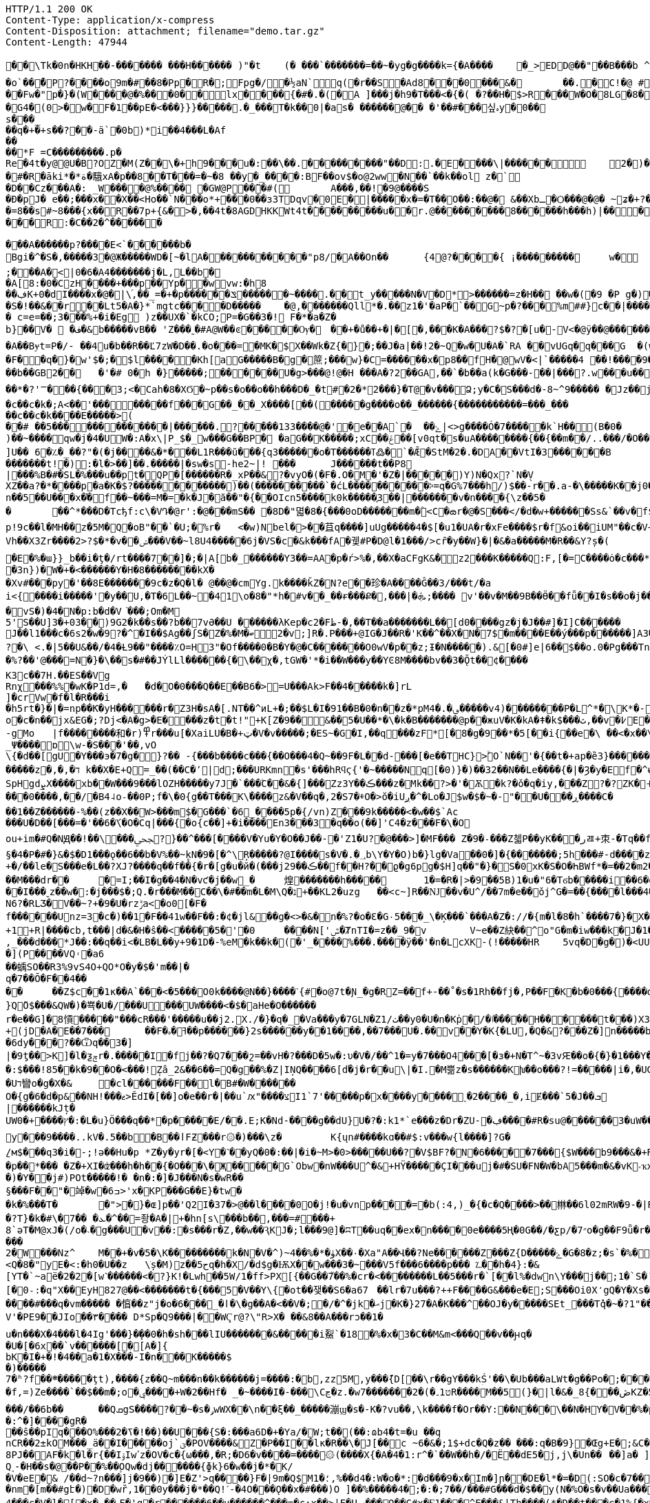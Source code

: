 [source,http,options="nowrap"]
----
HTTP/1.1 200 OK
Content-Type: application/x-compress
Content-Disposition: attachment; filename="demo.tar.gz"
Content-Length: 47944

�       �\Tk�0n�HKH��-��� ���� ���H������ )"�t	(� ���`�������=��~�yg�g����k={�A����	�_>EDD@��"��B���b  ^TH�H�?�zx#Q`�1���Z�
�o`��̌�P?����o 9m�#��8�Pp�R�;Fpg�/�½aN`q(�r��S�A d8���0���&�	��.�C!�@ #䀺�����
��Fw�"р�}�(W ����@� %���0��l x���� {�#�.�(�A ]���j�h9�T���<�{�( �?��H�$>R���W�O �  8LG�8��=�� �FB��A�!�(�W�-Ow(�F>���
 �G4�(0 >�w�F�1��pE�<���}}}�����.�_���T�k��0|�as� ������@�� �'��#���싶ہy�0�� s���_��q�+�+s��? ��-ä`�0b)*i��4���L�Af
��
��*F =C���������.p�
Rе �4t�y@@U�B?OZ�M(Z��\�+h9���u�:��\��.���������"��D:.�E����\|�� ����	2�)�Q�� �#�y�0�_�k
�#�R�āki*�*ة�騀xA�p��8��T���=�~�8 ��y�_����:BF��ov$�o@2ww�N��`��k��ol z�`
�D��Cz���A�: _W����@%����𡁝 �GW@P��̃�#(	A���,��!�9@����S
� Ð�pJ�	e��;���x��X��<Ho��`N���о*+���0��з3TDqv�0E�|�����x�=�T��O��:��@� &��Xbـ�Ѻ���@�@� ~ʑ�+?� Њ���0����mk~���L�"�z�� ��)������Dk�t��@v@ͷ9@,��(7��tbp�������
�=8��s#~8� ��{x��R��7p+{&�>�,��4t�8AGDHKKWt4t�̀��������u��r.@��� ������8�݁�����h���h)|����x-�6�F���_�;"�N{���
���R:�C��2�^� �����

���A������p?����E<`������b�
Bgi�^�S�,�����3�@Ж�����WD�[~� lA�����������"p8/�A��On��	{4׼@?����{ ¡ۢ���������	w�
;� ��A�<|0�6�A4 �������j�L,L��b�
�A[8:�0�CzH�� ��+�� �p� �Yp�㎔�wvw:�h8��ڣK+0�dI����x�@�|\֜,��_=�+�p ������ݏ������~ ����.��t_y�����N�V�D*>������=z�H�� ��w�(�9 �P g�)��7��$�Q�~4�+�_�d: qt���N�B@���x��Tk(�
�S�!��&��r��Lt5�A�}*`mgtc����D�����	�@,��� ����Qll*�.��z1�'�aP�`��G~p�?���%m##}c��|����ϴ�����.����\[i�/(�ɞ�'�K���y���K�����
� c=e=��;З���%+�i�Eg )z��U X �`�kCO;P=�G��3�! F�*�a�Z�
b}��V�  �ف�&b�����vB�� 'Z���˷�#A@W��ͼ�� ���Ѹ�	�񯴾�+�ů��+�|�[�,���K�A���?$�?�[u�-V<�@ӱ�� @������O+��|����������9��U�_'�4���� G)�'W��U�_���L����Q�Q����K��\-�u
�A��Bɏt=P�/- ��4u�b��R �� Ľ7zW�D��.�o���=�MK�$X��Wk�Z{�}�;��J�a|��!2�~Q�w�U�A�`RA ��vUGq�q���G  �(w>&���7<�r�а��C@ߗ9��*��o�̘ͯ���?���@p��z=�#�6����A*7�3�V6��V0�URW1��#\�~�	�
�F�ͧ�q�}�w'$�;�$l���� �Kh[a G�����B�g�䉀;���w}�C=������x�p8��fH�@wV�<|`�����4 ��!����9��p贑�︀�0'��6�}���	:�}g�֮ �U`�+�U]�4v�u9ܜ���Q�d����q:�*�&�n�~<>j�XгL FY��b���;���+�����@��)�܏=4����ݽ���TTQ�畐q�T ���͸#�/˟G�5�s�s��F�r���4�sFo�s���b��GB2��	�'�# 0�h �}�����;������U�g>���@!@�H ���A�?2��GA,��`�b��a(k�G���-��|���?.w���u������z�*J�h�,���Υx �w�2˟!��p��G=|����q�4�n>|��&ί��D�~�t�@�	�w����K���V:o�����ܣߣ��g����[����~�{���'j�Q�?s��*�����f�
��*�?'ꣻ��� {���3;<�Cah�8�XϬ�~p��s�o��o��h���D�_�t#�2�*2���}�Т@�v���Ձ;y�C�S���d�-8~^9����� �Jz��j �g���O?������������_����	����:��?��)��Ck�u�	��c��e ������Ŀ���?��;��@��O:�_������?��;�7�������7򿐈�?��;���G?�������/, (������G�C������u����
�c��c�k�;A<��'��������f���G��_ ��_X����[��(�����g����o��_������{�����������=���_���
��c��c�k����E�����>(
��# ��5�������������|������.?�����133����@�'�e��A`�	��ۓ|<>g����Ó�7�����k`H��(B�0�	
)��~����qw�j�4�UW�:A�x\|P_$�_w���G��BP� �aG��K� ����;xCݝ��׾��[v0qt�s�uA��������{��{��m��/..���/�O��C_�$��c888�1�OWp�c^]U��  6�؉�_��?"�(�j����&�*���L1R���ŭ���{q3������o�T������ߠ߷�`�Ǣ�StM�2�.�DA��VtI�3������B	�=㉫�j��^y󨫾���|O�[��KH����Y��⁢������t!�):�l�>��]��.�����|�sw�s-he2~|! ���	J������t��P8
|���%B�#�SL�%���u��pt�QP�[������R�_xP��&?�vyO�(�F�.O�M�'�Z�|�����)Y)N�Qx?`N�̖V
XZ��a ?�*����p�a�K�$?������������)��(����������`�ćL����������ⰽ=q�G%7���h/)$��-r��.a-�\�����K��j0��0�����qn��5��U���x�֗�f��~���=M�=�k�J�ӑ��"�{ۚ��OIcn5����k0k�����֪3��| �������v�n����{\z��5��	��^*���D�Tcђf:c\�V Դ�@r':�@���mS�� �8D�"멻�8�{���0oD�������m�۫<C�ౚr�@�S���</�d�w+������Ss&`��v�f$a�M�7#(�<iݎA|�+ӧ��:QE�*���*Dw⮌�R��w����e��>Xr�,���VB�"��o����7�sʑ_�b�·�.�MJ[��!���������{��ztH:�ㅨ��"1�$]�W�t�B)-��T�"ޚWI���M�6��<���X�:��-].im���5�X�x?��f{�A�(���ڄ݂sⶅ�>���<��	�jE6���ЫQ��W8H���<e-���R�� ���?:p!9c��l�MH��z�5M�Q�oB"��`�U;�%r�	<�w)Nbel�>��苴q����]uUg�����4�$[�u1�UA�r�xFe����$r�f&oi��iUM"��c�V+Eza������J4�0yY�:�	3ZLÝ�Шl�f����ǔ�P�*5086Vh��X3Zr����2>?$�*�v��ݾ���V��~l8U4�����6j�VS�c�&k���fA�궻#P�D@l�1���/>cȓ�y��W}�|�&�a�����M�R��&Y?ș�(
�E�%�ɯ}}_b��i�ţ�/rt����7��]�;�|A[b�_������Y3��=AA�p�ŕ>%�,��X�aCFgK&�z2���K�����Q:F,[�=C����ȯ�c���*�;a�ț6�6���Ч�7 S�m�b�q<4�B����ܙb�����o�U�����O��~�� v��Kd�6��)I�v�ΐ�+���K�n���K��8��N(�_�Ѥ�	�Q�p�w%�Ȗ��~d_:�b֓��'ʙ�該��ԙ��I�l��ޙ��
�3n})�W�+�<������Y�H�8��������kX�
�Xv#���py�'��8E�������9c�z�Q�l� @��@�cmYg.k����ǩZ�N?e��珍�A����Ĝ��3/���t/�a
i<{����i�����'򌶽�y��U,�T�6L��~�41\o�8�"*h�#v��_��ɍ���Ք�,���|�ܞ;���� v'��v�M��9B��Ӫ��fǖ��I�s��o�j��IS.>�Nуc�:1����]�6�]�V�8���Q�p_������7Q���O���_��z;
�vS�)�4�N�p:b�d�V͘���;Om�M
5'S��U]3�+03��)9G2�k��s��?b��7vӘ��U ������λKep�c2�Fظ-�,��T��a�������L��[d0����gz�j�J��#]�I]C������	Cf�bJ��l1���c�6s2�w�9?�^�I��$Ag��ʃS�Z�%�M�ބ2�v;]R�.P���+@IG�J��R�'K��^��X�N�7$�m����E��ý���p������]A3����Az��fj�U�$,�{��5������Aɯ���K't�"��?�\ <.�|5��U&��/�4�Ƚ9��"����٪O=H3"�Of����0�B�Y�@�C�������O0wV�p��z;Ɨ�N����� ).&[�0#]e|6��$��o.0�Pg���Tn	:鼚l`_RD�|��z�`FXE�� �=�XF��r��q������}/u=y}�}?b�6�������$WEXp[�>��N���Ij$�|�o��8}����퇸��l�W����
�%?��'@���=N�}�\��s�#��JÝlLl������{�\��χ�,tGW�'*�i��W���y��YϾ8M����bv��3�Ǭt��͸¢����K3c��7H.��ES��VgRnχ޸󊒀��� %%�wK�P1d=,�	�d�O�0���Q��E��B6�>=U���Ak>F��4�����k�]rL
]�crVw�f�l�R���i
�h5rt�}�|�=np��Ƙ�yH������r�Z3H�sA�[.NT��^иL+�;��$L�I�91��B�0�ո��z�*pM؈�.�4�����v4)�� ������P�L^*�\K*�-��x)��[(�8'X��g�~�Sy(S*]��Q�	]�|E��y��+�F���{�z"r��i��m�̬�n�J���3�eT5oΐ�b�+<_��6T�0)�D _0k�pΛ~E&���ɺ� o+.b
o�c�n��jx&EG�;?Dj<�A�g>�E����z�t�t!"+K[Z�9��΂&��5�U��*�\�k�B�������@p��жuV�K�kA�ǂ�k$���ث,��v�߇E�j�,�[�-gMo	|f��������和�r)߾r���u[�XaiLU�B�+ټ�V�v�����;�ES~�G�I,��q���zF*[�8�g�9��*�5[��i{��e�\ ��<�x��\���Ƒ�ͼh���-�D�8k
_Ψ����ɒ\w-�S���'��,vO\{�d��[gU�Y���э�7�g�}?�� -{���b����c���{��O���4�Q~��9F�L�׺�d-���[�e��THC}>ۙׯO`N��'�{��t�+ap�ȅ3}������<�þ�F�\�6mؠ�,���|c�p��IR������@0��[���r
�����z�,�,�ד k��X�E+Q=_��(��C�՚|d;���URKmn�s'���hRϥϛ{'�~�����Nq[�0)}�)��32��N��Le����{�|�Ȝ�y�Ef�^ʉ}*cτs+q]�����ǣ���_�����H�H�3x�����.;Q��;_����377�>,t�UF�ze���몰�ӏ��	7��\><׺�wZ��ǄC�#�� \�~�N��I�� ��0}����3w�Tro��K��
SpHgdܨX����xb��W���9���lOZH�����y7J�`���ۧC��&�{]���Zz3Y��ڪ���z�΍Μk��?>�'�Ѫ�k?�ǒ�q�iy,���Z?�?ZK�˧}�.��T�Z6CCe����3��`��y�@��X���g�Y�MX�+X�W2Ee6�G��nG��}�E5���!�������>��-F�Z��c��&N��0]��7�j�*� ��ښ���N��p�6���ݤ��d7�3�#/�y�7߇Y_J���o}9a_EJg\�4��#WFt��5�D�+�2ǥ����s~�g.�+B��J縯x*ͭ���ZZ7H	[�mHƙ���0����,��/׸�B4˨o˗��0P;f�\�0{g��T���K\ۜ����z&�V��q�,2�S7�ⰷO�>ŏ�iUږ�^�Lo�J$w�$�~�-"��U���ڕ����C���1��Z������-%��(z��X��W>���m$�G���`�6_����5p�{/vn)Z���9k�����<�w��$`Ac
���U�D��[���=�'��6�ަ\�O�Cq|���{�o{c��]+�i����En3���3�q��o(��]'C4�z���F�\�Oou+im�#Q�NԬ��!��\���ﶾ?}��^���[����V�Yu�Y�O��J��-�'Z1�U?�@���>]�MF��� Z�9�˗���Z첿P��yK���رㄿ+朿-�Tq��f������q���aS��>d����э��h��de�V�b$�U��p�8������[or�\��B	�7�5K��N�$F6���^���§�4�P�#�}&�$�D1���ǫ��6��b�V%��~̥kN�9�[�^\Ŗ�����?@I����s�V�.�؀b\Y�Y�O)b�}lg�Va��0�]�{�������;5h���#-d����z���F��t���GE��ZT��q*X�Y,p.a��Q��g�_"�^�(�c�L�ӯ�Ը7�2�|ٽ�c"�{~m9��
+�/��le�S���e�L��?XJ?����q��f��{�r�[g�u�й�(���jڪ��29��f��H?��ϱ�g6pg�$H]q��"�}�S�0xK�S�O�ҺBWf*�=��2�m2��RwWO��_zU�a΁��!�R_*ì��k��3V�8�;�O-��Y}�� �a�AeS��'{=�2�k�y�����t����V�gz��3m+̆s���>i�����Ȑ|%��V'�q4��:îH���ɾ<�B%�ھ��y�ǅ��a�����Mz	e2ަ
��M���dr��	�=I;��I�g��4�N�vƈ�j��w_�	煌�������h�����	1�=�R�|>�9��5B)1�u�"6�Tϭb�����i��6�g���ᄱX��׳��rid\	`MIc\����*'b_"Jn��n��|�|�L¦�Z��~��\���=ϡ�/�d��Ǯ��o��;���r�+���6^�Z��ۋ���n�iJ>6!��^��:����&℧�ו�+s��������/�zq)�H�+-����MKa/�'�/���e�*�����8����O>7,<j��y��[�_;�F�n��m��vP��p�`����Z#���g9��e\����;�.F��B峢A�xV1&��^�g��@;�cD���|B��x9��Lhar���UP�&��y3�����P��N$�L4��9�=rSN�X�yL<^b�y�5���������9߲h�6sxtS9�}S��_`aZ,ۡM;t�7-���Q��y��K/���8f�3�^'Է��s�j�ܸ��id�-��'��9r�p*6uO��y��#	�{b^��{����/>`d�l�ܑB��m
��I���ˬz��w�:�j���$�;Q.ؔ�r���M��C��\�#��m�L�M\Q�נ+��KL2�uzg	��<c~]R� �Ǌ��v�U^/��7m�e��ǒj^G�=��{����l���4��"�i������kd�}�$�l&|�����dr�h��������!J��7m����o�੄�����ƾ]<Ui9�X�ֱ)Y0~����Z�/n��ha�\𓶧{L�q�Ϡi�VnUv�^X.�Q�CϨ�%,'�K��9�G'���w�\��ĳ����h�j�!�x�>�y���mu���Q���F1�ˉ�>m��\!QZ�����(H��z���f�*��z68�58	\-כ1��Dm��>��k�3��K�8u���,��l�$�G�D9KI�Wѥj�*�Ng+ݸx��=}�L|�a��,����5��D�lF�1_5 ~f{QJ�<�r�i[W|�<oJg��O�d�1M�N6?�RLӠ�V��~?+�9�U�rzݱa<׋�o0[�F�f������Unz=3�c�)��1�F��41w��F��:�¢�jl&��g�<>�&�n�%?�o�Ɛ�G٠5���_\�Ķ���`���A�Z�://�{m�l�8�h`����7�}�X�H�L��n��}����ֈ��d�)���FS�dd�i@��� �$i_|��ڡ{�?���ԆL��jLU�5������*��ʠ5�,���2rp����1��TM1���1i�j1�-o��Y�+1+R|����cb,t���|d�&�H�ŝ��<�����5�'�0	����N['ݜ�ȾnΤI�=z��_9�v	V~e��Z 䊽��^o"G�m�iw���k�J�1�7�)PS�_.f]�/,,_���d���*J��:��q��i<�LB�L��y+9�1D�-%eM�k��k�͟(�'_����%���.����ӱ��'�n�LcXK-(!�����HR	5vq�D�g�)�<UUsJ�?���mY�N��);=�G�_0t]�(�IXEڧ^��A���Q���Ȁ������A�ɪ�Q��J)�u��:�t�(�Y�҂��D��
�](P����VQ˓�a6��蝺SO��R3%9vS4O+QO*O�y�$�'m��|�q�7��Ō�F��4����	��Z$c��1к��A`���<�5���O0k����@N��}����ˋ{#�o@7t�Ɲ_�g�RZ=��f+-��˚�s�1Rh��fj�,P��F�K�b�0���{����dR[�E���rN�� �CZ���ڞ�z;��;&��6JÉ�e,BU-j�?�;IV%���逢ޔk�U��}ֹQ̃O$���&QW�)�뾱�U�/���U���UW����<�$�aHe�O������
r�e��G]�8愩�����"���cR���'�����u��j2.X./�}�q�_�Va���y�7GLN�Zٺ/1��y0�U�n�Kp̍�/�ٵ�����H������t���)X3�Y�ٮ��n<H�Ê�'�����(k"�؋�y�qt-3�����-�+Ks���枡WS.ʘ��m�](�jQ{����m�9�#�+����7��#ye�k�&w%DCdg��)K�t��۽GR]uqc��h&̰�lg�g媬�Njc���E�imb���X��va_�>T��h��Ԩ�!8]�"|�e�8��X�2������z����E��SW�s���⍖���ٸ��C�>��-a��
+(jD�A�E��7���	��F�ߔ�ہ��p������}2s������y��1����,��7���U�.��v��Y�K{�LU՘,�Q�&?���Z�]n�����b21�2�t~!fϒ�#���.��,��_$,:[���W��$��P��U��5��"�q,��� Q[�
�6dy���?��Ѿq��3�]
|�9ƫ��>K]�l�ƺݼr�.�����I�fj��?�Q7���շ=��vΗ�?���D�5w�:υ�V�/��^1�=y�7���O4���[�з�+N�T^~�3ׅvԘ��o�{�}�1���Y��`ˋ��EƧ3�����Ό>��cP\���� �����w��,%_M�w�ԕ���x�y�$�q y�sT��^�z��'�O<�,ܲ�cͫ�����l#}X��G��|%)�M��͕�q;���ϙMo��Z>��b|�0Z֘�2Z�+c/!k�O�c��pW�ӽ`R��f����x4Q������:$���!85��k�9��O�<���!݄Zâ_2&��6��=Q�g��%�Z|IŅQ����6[d֝�j�r��u΋\|�I.�M쁢z�s������Kխ��o���?!=�����|i�,�UG��.��J��D_��s~���#7�h����?{�E~6��q�T�3)ަgw����ā�kT�4N�1XEq��M�N��F��l����<��Dꢗ3ȵ�1�'\�Z	|>�(��'Xzё75ek�W��r$��V�[��ӡ[�C�.�N�/g:���}A
�Uד矕o�g�X�&	�cl������F��l�B#�W������O�{g�6�d�p&��NH!���ޱ>ĚdI�[��]o�e��r�|��u`ԕ"����צI1`7'�����p�x����y����˯�2����_�,iɆ���`5�J��ܒ
|������kJț�
UW0�+����ץ�:�L�u}Ö���q��*�p�����E/��.E;K�Nd-����g��dU}U�?�:k1*`e���z�Dr�ZU-�ڣ���΀�#R�su@������3�uW�����M�e�z�q-����1�.��b�L#�o���������	V�������y���9����..kV�.5��b�B��اFƵ���r۞�)���\z�	K{ųn#����kɑ��#$:v���w{l����]?G�̱/м$���q3�i�-;!ə��Hu�p	*Z�y�yr�[�<Y�˺��yQ�0�:��|�i�~M>�0>�����U��?�V$BF?�N�6�����7���{$W���b9���&�+R��;�p��*��� �Z�+XI�ʣ���h�h��{�O���\�Җ�����G`Obw�nW���U^�&+HŸ�����ÇI���uj�#�SU�FN�W�bA5���m�&�vK˕ҡx�NwcH�\mS%ȏ0�	��.�_r����*ʎs�z���D���K�K��4���p5�����S#�\w�ؿ���Z��W��Z�W�-ߏ�l����z��{�h�x�E!f�4�e;�l������#��eu9��������>#�]�Đ���J&v5����Y1�u�o����T&�D��L��歮ޑ�I�FK=dr�F�y�r,��WO�S'u�x�j�AI��>t��C��b���rc�]���;F����0E�6 0�������R���1�Aw,����շ%�LCt�OD�[����;����!�R
�)�Y��j#)POt�����!� �n�:�]�J���N�s�wR��§���F��"�竨�w�6ߏ>'x�KP���G��E}�tw��k�%���T�	�">΍�}�ɶ]p��'Q2I�37�>@��l����0O�j!�u�vnp����=�b(:4,)_�{�c�Q����>��㴇��6l02mRW�9-�|R����MK&���Jնg�WEy���5�c�k-
�?T}�k�#\�ܥ� ��7�^��=좡�A�|+�hn[s\���b��,���=#���+8`әT�M@xJ�(/o�˴�g���U�v��:�s���r�Z,��w��ԆKJ�;l���9@]�ʭT��uq��ex�n����0e����5Ң�0G��/�ƹp/�״7o�g��F9ǖ�r����KM��w�$��5�����
2�W���Nz^	M��+�v�5�\K���������k�N�V�^)~ۈ�*�%��4X��۰�Xa"A��Վ��?Ne������Z���Z{D�����ۓ�G�8�z;�s`�%�9��*�#�nH�~�F{��.'�LG�u5<J[q��Oi,4�4�u�k�\>5��:ۣ#N4��	���>��E�� Y<Q�8�"yE�<:�h0�U��z	\ׁș�M)z��5حq�h�X/�d$g�ѬX��w���3�~���V5f���6����p��� ؊��h�4}:�&[YT�`~aë�2�2�[w˺������<�?}K!�Lwh��5W/1�ff>PX[{��G��7֮��%�cr�<��������L��5���r�`[��l%�dwn\Y���j��۝;1�`S�´�p����S(3�4!!�h@|�s��c�u��[�0˗:�q"X��EyH827@��<�������t�{���5�V��Y\{�ot��쟂��S6�a67	��lr�7u���?++F����G&���e�E;S���Oi0X̒gQ�Y�Xs�^�[
����#���q�vm����� �㥫��z"j�o�6���_�ӏ�\�g��A�<��V�;�/�^�jk�ޙj�K�}27�A�K���^��OJ�y�����SEt_���Tq̽�~�?1"���K�;z�嬒�m��7�m�}�GH}?:dn&�=)wCQ���V���I?,�|�GV'�PΕ9��JIo��٣���� D*Sp�Q9���|��WҀr@?\"R>X� ��&8��A���rͻ��1�u�n���X�4���l�4Ig'���}�̨��0�h�sh���lIU�������&�����i鮤`�18�%�x�3�C��M&m<���Q��v��ԩq��U�[�6x݌��`v������[�[A�]{bK�I�+�!�4��a�1�X���-I�n���K�����$�)�����
7�ʱ?f��܍� ����ţt),����{z��Q~m���n��k������j=����:�bׯ,zz5M,y���݉{D[��\r��gY���kؚŚ'��\�Ub���aLWt�g��Po�;������=�f,=)Ze����`��$��m�;o�ݷ����+W�2��Hf� _�~����I�-���\Cڃ�z.�w7�������2�(�ט1۔R����M��5(}�|l�&�̲ڞ���}8KZ�5�h��E(^�H,G�<��ǅ3k�X3{|� ���%:?�5T����Ϟ'�l�bn�R���x���n���B��޲�|�W���vL�3u�U*��IKll�Dª�T�˻K�����I���\#R��B\����=���/��6b��	��QܩgS����?��~�s�ݛwWX��\n��ξ��_�����漰ϣ�s�-K�?vu��,\k����f�Or��Y:��N���\��N�HY�V��%�p���e�A�p?$+x�����z��k�O��/��U���~[��w��9�$I7!�t4��@����:^�]���޲�gR���ŝ��pIq���O%���ߖ�2�!��)��U���{S�:���a6D�+�Ya/�W;t��(��:ɷb4�t=�u	��q
nCR��2±kOM���_ӓ��I�����oj`ؾ�POV����&Z�P��I��lκ�R��\�J[��c ~6�&�;1$+dc�Q�z��	���:q�B�9}�Œg+E�;&C��W�w=.���* �w�E�vW��_A�G-�5C=2b�J�z}3����
8PJ��AF�k�l�r{��IۉIwߴz�OV�c�{ω���,�R;�D6�v����=����۞(����X{�A�4�1:r^�`��W��h�/�Ë��dE5�j,j\�Un��	��]a� ]���U��nDN� ?��a/���	*$}�<!e���"0���Y��e��i�"�ҙ>�TY{
Q˰-�H��s�@��P��%��۪OQw�dj������{ɸk}6�w��j�*�K/
�V�eE�& /��d~?n���]j�9��)�]E�Z'>q����}F�|9m�Q$M؛�1,%��d4�:W�o�*:�d���9�x�͆Im�]ր��DE�l*�=�D(:SO�c�7��B�!Hc�P��
�nm�[m��#gէ�)�D�wȑ,1��0y���j�*��Q!ˊ-�4O���Ǫ��x�#���)O ]��%�����4�;�:�;7��/���#G���d�$��y(N�%O�s�v��Ua�����O`�ME"����V4���c�V�l�[�x�.��܉F�'q�r������6��u������^���=�c:x��>|E�Uݡ���Q��C#x�Ӻ1���^E���&|Th����(*�D��t���c�1%{�x��Y��A%3�B6�\J�0��7�z$?�Ŕ�����R��l�I��u�~t�m�H餑���m��.���t��1�gP�+��O�Um]�+#��K�"j�Χ��JJ���M7�}��_��mo���LN={_�2H���A�ܻ�� �
� *?=�p��S�W��d�Tb���"����S�`�ֵ���_\�f�����29����!#�"�E_�W������3�����5���sG"b��X�f8�^-'��~m8�=(�*G�zT)��և~^3q��D���S�5�U�.?��Q�ǍS@#�g_��I|�0���Q˲�z{.���tPc�Á�������B�k�p������W�w�Ϻ�K��g�a���ywf��X�ޅ'�2Ǟ=&'�����gWM[_���`���ot�\;�̆�{��3��\o>�T����;(Qi~S���y��Ү�ĤT����k��1K��]��bza'���$�i�mu�\��,ܟ-��ZĘ�<m=�C�W
����2Q�:������o:n9�崼�ou#��B�V��Ɖ�;<g�:�ZM=�s��ģ�{��Obpx�H�F=��A�p��W�/_�i$]���~�������[�'3�\���c�[p��1���&ת�H��\��	�c_��`̀�34�i$��V�}�<ʧg�zlў�\�qTxɢP����(�#v��2�Y���/����.X�����F�I[��)Tm11�U�������Μ��&���d*C��Z�
ntm�䴴���wo���<�M��J��O�),i����\ձ�[s5������#���g^�f3����W�fo8Ɖ�e߇�\Rg���J��`�Ў=�m�h3����s�����'/�$"����;�NWI�����0fv��Z��d�)5��ĺ�x�Doh���;t�K�
ol�2|>}���h����w.Q�3�'P6��B�.qqo���6�<�g������:Р=m0�i�k�!����)�K~Q
N�3�`x%Q��^9�CS�=@D��a�O�RE:���������XP���Y�{��Ǒ}ѭ`�K���i��~��m�B�<jg�����Gc~Y���m�j��	�{���%���j*�y�q���"��[.�oϐDR��=ײ��/�U�\%�,���=|�#���K&Y���!���ٕ����g�Ue7�\.�S��*V��s'(ty Sy	9�/0��`�����,��}�QX3P��� Q�:�����V]��Z���="��P?��"xQ�3*�_ã�D]��*=�|S����6-��bg��w�ݰ�����[va_|@��Y|��z���,�Ay�B� �\.�u�"�%m�fec��)�q�:���1�������ms�hn��z�4̒��6%=�.M6�µ*�_/:1mԂ<�4�Ɠŵ�����e�Q6�r|��<�z[�������}�/Y�x}�K�wpi�o�7>Nf�}����Md��r�����Z��Y��\��u�����r=�LU77|������7���`k�3��%��C���ŭ�S��[E5Qʗ���~:%�밙ns2d�	u=�.�^E�,s���Z�0�:��<=�����W�L���7�>�~����q��f>�L���lA��~z��{[x����D�k>QS�ee9�W�UD�����nzȷ�45}!���z�k"n�ǫ�F�n�O�̅��ow���7X
=�B��3�s��,y�c�f~�:���
�oԫ�aN�K����UP,VKm�m�g9�8$�1���Q9����O�	/81����1��ky�%�0�!N�����X���,�1jH���d��oz���㲦���E��$ �W��Qm�*��q��>bA]�֪�OHvmBƯ��Z�d<%����sf��g�=ҹ��3��������t��bǼ`�j��F@�z��k��ꅫ�,�4�#+fj�ϔ��ݢ^��>��3!���͔����P����H_�~��2���m���y{�X�,qb3#�nw����>�Re'n�@8��Zܢ(�ͼj�GB�1�[I�y�)Z\��q-TE(�8��	~�EL@���/.�.ik���F�;�k5v�f����%T���xGɣ�8���wn)��H�����+RW��@�s�Ζ��m�)���Uk�g��*��L�q�i6�iz��:6z>i�$6�t���tS�t׵1�ʭ�ws�!F�`����R����)����}Ey{w���[��&���'���N4s&��ݕ-�J�Y���v����aH���+;��w���(��D�����FMB��H��@�Y�t�A�EO���#�dMp_ⱨPor��(cV�	�����E�����)�֪��\��6G�t���;$Zo��Zv_�&�<M]���/$���9��dc��TrCR���)���[�Ț͂�;�-Ol&���J5��9�f1�;�+ug$��͎){N�}�{�&}_Ej+4[׊��^�P�m�~�^dO5x!���!�N��3u�����,ݚ|߬T�*m�Zi۶m۬�m۶m;�ҶU��[��}F��3z��}��x�������sF�2��*�=�U銪�x��Lfb(�������[73��)ʦ�*�I
ʭ#�C[������Y%�R���-g���FaM�%���^��E"��ܣ�'!yC8 m�0�x� �e�~�,|�*�d14/��e1���ԓ׏��`�����IV#Z�G~�����e�f��}�ԇ���h�ֶ|VevP��j{���x�����x����oM���gAv:^A������l\���[�,k8�ψ>x�2�^�Ḱ�2Uy��e�`%��/�P���}��Z�CT�M��ȥ�Cl_�y?�Bưm~���9�} ��8wmր5b���Q�:S��CU���IM-�|:VY���{a�߀����	��L�E1V Þ�q͊{ĲYZ^��v�tO���2u��D�ܙC%^N�{��%�p�t��4�{8W���
��A�nxx�� ^b���>�1/�Q�ρ,�f=p9��ϥ(l��/��^a5�15�T�>HsvB^�����{�ќ��@������V��z8;��{�������<҃&�8Z�4o�:L#Ш�C��ZQd��Mm`�6cu�W��Id8�� {fs��~����'�m�s�h���Zl
}�.ys�-/�d��wA�r�h���ҳ�Z�hF���q�v��L�=�Ǧ��u��c�8�B�)��	N�I��a/Wa�XL��.�OZs)
��8m�vzu'#c���ѪY�sq��5>�'G,��r��dѥ�ڵ/�n#>�ju�y�"3Q���w�(�V]�l�B�#�>,h�}k��&����9��}��������t�ʟ��}Ү�y>К^��Xi��gC�%�#�<P��a�����g�%�h��4��y�h9��Jb�=g�.E�e��2zZ,g��*e=���(ꉬ/�2��q�*>5z�Gp��J%�ʣ�[a��\hߍ���6�W�W5�_������1T��\��i�4Ϧ� G�:�y��c�%���*l��l�uM�:@,"��#�މ;���@h�#�s��Α��)�nv�p��f:���JLؖ>�� �41���t�<�@��H29Za~Mw�n;#w���,� �|:w���w��"�@zʔ���~�q�#) Rh,<�9�m5�����=7�X���|�;��*ߴ;�8�IG��ч��H}��}����-�[`ɶ����"�>��e�ڽӊl���7�kx��\��Z���;�!m��?�#$1�9d��K:~a>�0T��S���İ�L,��*ﰈ\'��!!g_���g�ŝNH���,����`߶r?>\!����~,s9E$P_��ğ��~\��J7�Q���%�#D|��a=Cɠ�x��`����^�R�I��נ�h
�I���ȅ���!��L<A�H�V��+��1bӱ��a��-4��L@bۑ��_t��c���y�d����c�;ӳ��uQ���~*�?�O� ��c����$UHO�n�}$�d%}����Bb�- �ajC�"Cs+�8�3�@@��Z�u|��<���F�J��\+��xƕ��tO��	q� ���������L����'H��;k�0�A1s�읆�����郖�������c����K>0�J��YXer�LT��B����⨝��\�g^��h�w���x�"C(B�Dk��1n��ߩm�U��4���fJ�\����fX&W�Iʵ�����5,�I~n��M��zS��e���v�]�`g�D9��D��<����p�s/�0��p�l��Y���`!������Aԕ�r㌕&���B�~Z�48Y��G�%6D�7�S�ɮMJ�'@!�����$Rk��E�W�JE���D���T�gP����_���j��6�3@��K�Տ��L:��tVч��٨1�2�r��c���b��PJq�*�DazY"�Ti�N��B��5��{�YA�C���_�����9_eC��_�tQj�ap���zC�6��������Wl��.���tl�?���C��~`(�Z���t�Cg�-�jM;c�2uR#�f]��T�Ƒ'�Kp�5��t�Z�� +�^�&F���Y	h�C�z�,��+��C�D�Z [e�~��0A#k}4\ů�Q�BC�(�s�*1�j!��[(Dl�����ֶ@���enș����+�]-&��G����s��܄�H���
E��:?�����'2n}�.��4�M+����TbU⾁%�MEeJw/|w�xN�UЗX�Q�=|[��}�P�������y�������j��G�����@a�=��SG9��c����4`!����ͺ=���Lޜ�H}�;K��k	�2g0������~��������1tm�EI�{�3��Z�%?[�vk"s�jzyZ�'[��o�(�ژ����]_��$�Yɝ�㕒�(֚�����l�X�W7����۔3�jl��(�G|(%(�(<LIGI$�����?M��G�xL&X�YQEΠ�D�q�a�}�.+���W}h�jewٞr��$)3�[�<�\�"�W���6��7�����J�:�5'��kՎ���5�w����e��(�n� �1�~	�� ��2��m�������q����i�bQ���仔�8_����p��e���y��B�-zO�����b��ٲ�Q��Ƀ�g(i<�:9�^{�.�-4Xƕ��P͍e�Xz�/J*6��	.[�G�[xV�'���O�Z�f��gB��z�Rv�$����-��w��7P���[6��E}��&��>v��1k���p����6�_�L��,�E���k�#��PT�5�2��x"6�t�yyFb0��VԳ����O�Vh�����ī������5>I�ہ��bv8+/$<�K;�E3���BmX�W�<+4|��ކ��G�ʹ�Ε��͈ǅ���(:�_�p7�MA��x$�����X�b�Bg����\�uz����s;���4���֮I��#V����ۆscqp���e���t�7!�v�� ��'�ix�� �%�6�B�P�vc���3Rs�Yp�F�G��yJ�牁<�*r4m�tl�dg<L;�df7vw���r;:9Ù�6�	L�u�j,҉�7��6>�Λ|�
|r`A7��ve�+Wm���P�F67=�����zS;h����_B"�F��iAO�npV����CA����N�a���bE�1��^�;U<�
=s���Nx�W7ͲB�V���
&�&FI!��ڞ�_�;�fn��g�)U$��1}D�����؜�6�n{[��T���f4`h�)Y���6�qd��p�T��V��@��Id}y��G��%�ևN2��@w�����)�xlFp6�T~el]�������=��_�� ;�v����p+A��ʙ&��8�Aq�3u�+�j��
���Ü}g8\YqFup�Rds�=7C�܂*��m�j�yuB����'xz=P�]�y]P��bH�g�O�Mz�g*~���1i=�m�2�Ni}��������O�mh�vK�`N��GA�s� ��Y�����6���C��Jߧ��w��������7 ���[��*�)��q�TIV�W��#��X zTxi�� g
���ּ=��s����w�O�����H{5�?u���'�ch��-���r���3~����:	�Z[���5���O
�b��y���e0�ѹ�"N$�P�ϋT���4�)���Y����#��
$�K>�_�I��͆X�N�
'����n{9N�L�\���|S����D�(��d��9韗�ҩ��d�(�V/egaͬ�h��
�4�
w���E@S ��zNb��D��F��H�
�bx2��|jE��P��O	�E�-!�G�-0k?(^}FFg�q=��D�v
S���}fnb�d����.c�p+��B�+���6D�X�#�˂�ZaۗYh	@�Bx�\�,�c�vn��^��f2�'�Y����`]�=�RE)�_���Y���"��������1�ģ�+B��Tuo��O��ю'2�m�r�|�o��!n�|a�$�~�>�@�e���on��u��h^o�c����3��l�h�ǣ�YsIVԁٺAz����#�	�"��WG�-(����,�n�}E2ځ��͓�Ӕ1zs̬2AQZ�� ��L��	�'*�u��b/ͣ�.�Ĉ]GҖ-Ȏ9��m��Dw�a o��Y[�� ����R�G������#�!k�)?�#�x=(D���;��L�R��h�(�@Ks���d�[��%Y�t%i��Wz�Pk3P	�����ˎ;��-�=���af��E�f�?�,�QY�UE�<���W�rkĽ)Y�[�/�ޭ&ݕh��m_��E|����f4X
�.�x�RA>3�&riJd"$��1x�Lͣ4�ˬ��ݬ4�.3:G�I��M���u��؀F�@Z����"��|�\���2�aj4��/�n��]>����O������������*KM,ad��_�V��~�A6��'Qr�~k�vu��4)Ɛ�	�ήC�p��O>Kt�<�OM}z�� ��
���SӲ؏'߲�M��oWjj��Fb��M`�r��W��E�;���˓�4,<6]��퓩����L#�Y�ӫ��_a�˓!�v��`�M�r���n������	���ŸCk��)i�V��y����=0���^�[��
n���I49��x�(.��TeJ�Lv=P�_�/3��
��!d�,�u.����Y�X>�kp���m��Ww�+��$�l%�1vb�j 巛x��+څ���@��47B�ЬM����/ą��,p�8K%#B�$���^H�n�l�6�^~5[#���{�(s��?H<��&�r.c��
�+�Mj%fe�c�T��z%��c��H;o�+r=� E�^�Ϙ�f"˽s��+��Q�a��]���6���!T�$=Y&�*�t�{
ު���-켺FH*��3:�&=�g���:q�bj�`c(��XFN,������!��pd8���n+�ۏ}%�3�� M�4Ϣ��>�2���!1��
�G8� w�HA6˥�C��� n�S��+8D���yƼsm�EyH��M���<hvH�g��Ů!��+��IЛ�o8j���Fl����Ê��&a͝8�W'Y����)�?�%fio9D2���Ѷ��a��@�H��fB�=��%K!������tx�6r7�,��T�����6�R�i��7�#��*y�#�J���3B��D$Ňb-ǲ\��ܐ��1�I�������ȏ��d2O����ܦ��Vc̊����o�_�L���M��E�%�!���~�f���M�WFpA��ʠ���!�}�[�[�\ﲍ�*,�ͻW��\��^���k�����9����ܛ"O�� �������N#�(U*÷�x��\�@�C�˕�\�a:�G·���-���:�tP��+o��5Y�d�{mWlJu��<�U��1�Jx��E'DK=C�����Ԇ@�{y��m�b��=���\{�5�����޺N�E#XEm�D���t@�M;>����do��o%.5kf��d8��)�P��,�7g�����/���I�A��pw�ձq�a�;�0��q�~~onilE�ʰe.fRx<��W�P�U�������y[�c��/'iq�/R
4�%G��K�w0u�kL�����ݿWs�b�e��G��9��C� Fm�FF� ���ௌ�
LΓm@z���|�x�p@��~�v?�^_�n��li��
E�P&fK�ɤ��R ���'7�w�y���5���)L�"n���@ąBr�E�RX/�o�S���YuiI�6OR�ͮ��C�v�1E�ߍ���
E�'��|�����h/9{��WAʶ�!/�] ��K��F-[���~
��2��6e@��Z����R"$���Pe���}mǾG��.*�x���GqV�eew�,�
�#I۲��rQ	���ph��_c��.�
0S�t�O�W��kǎ�8�dN�}�$R�ol��*+M��͚%Q��)�?���a��Ӓ��2\WV/h��'���$x$���\RRI&��a�d�M�ᇖ��QI�X�\]Hq��S������oX g��>B�c>��w�B�	�Y��xP�GAN{d ࡵW��!�B
��(�ɀ0����r�_����B? ^{�ms�t��5���k��n�-��X n�2���:K��΢~V��YqLx�Y�dE�']db":J0�UQ��+#��0F*ھ��F����f[���XY�Z��'�~|	���3O6r���RjӍлs?/�`�de�ָdI�aK�"
Q��@U������LI�ѹ�4s�	_s���3V;袯{������/�q��$J�1X�?c�oL�?b�������	�F(ޫԦV�&$H8ء�W���؋
ʟ;f�.e2?6(�&�ҭ��e�E{���}�g�h�`��1m4��d��<��8���������b�mf��ޔ%�?�U&�6�S�䶇���XV�����> A&-9}������d�%�\��E�� ƴ�N�Dҵ�oi�=��t�FϘ���CA����]�G�mn<\=/Ț) �q�Uϖy��$m��K y����%%z�Aa��퉔F��������6�D-N�����,��_`ج 4W�Q��A9�q�TTR�Nz�����Ax�dKg�&T�����Q)�qr���;�Z]�����O�V�n�s<B���$N֤{�=�|L�xC�`$�T���h>Y��r���W52}��QZ���hP�Z���.���]�(+���Aw�E;~|�(��4f���l���M��Ix4 R�3CD:b���L��qh#�	E����(fD�ѷnj��lea̕��U�O�:���������/u�E=���S_iU��Rk�\��v�L����3ex�cڧ�q	&~��r���;%J����.M3J�s��FI��,���v�Ϋ���L�!�lN�Nf�8p����o���@��~��T������S77ސ��X�,'ׅ���B��r��J�EǀЋhYH�JX����&���1~�T|s��ݏ�f�B�@=Dݱ�c�'b�PbA��r��b�[fƿ#�n�j�CU�����e��f�v���"��灉�Q�0��:�Y��J�a_`���	G�vי �q��Q7��NM�&r�{L�6z6�Φ�% {��UUg��;�#�h=�g8�w�!�SDk�53-���Dg_:��9������@��� ���%�����l緯�y �X}���n��X���A��/^}�Eq)}+�Cj���5(ɳ[rIY��Y�b8
��k|��1L�=�[�����$XP�E@'�ɇ"�~n��b�td�F6Du�a{�@LɈ��y�^1�6�{f9�ڋY0�8�HK����S�5`O���w�8$flB�Њ�T�>j�D�{���������~z�F\�;q��	�.��_��r�v�[]�����w��������_W�l�a)5��%��ɽ�N<O@�uX- �_t�Z��󇳆I�ե<�f�b�����\���c3[����jg�r4ږ+{���D�4�t�J`�$�l�㦭^*i8m����t�g�fk. F�f���csE@�JĪ�i���׿\.�j�$P6��U&�\������1�ɟ0)b����l�o_�퇧T4�:��YLCM=���֣LKS��.F�T!�82P�<�ҲJ{#��c��O�N�)�t\B�G@�[c7=���bt4�ޚ���1��k��H[߯������{e���LdmI���b�}�E�մ}�kƉ�����U%� ���UV0B}���9�."���+A�J��H_o:g�V��0
>Ҧgܗ'��Q#�\�0q�\Z +�R�"_'�S����6N��j@2ժq�-X�h9�������U�
6�k����y�
�=en�%� a��xn�xb�_�Px��B�2}z{���%�fH�f/��=o;��G�}����a@`���2����FڪN�n��9v��?I�Tn^S�y��%�1E�>�"=�"���C�ǲK�E�������?4e�I�#���D��m����7,ζ X�gǌ��%�+d#�#A0�+=��s�Gy�csE��m�������7��̌-H<�&��ښ��X�;��b�'�	���_�Q�s��C��[_�eδ�"*8-"��N,Z���TW)Df���a���R��hT�F��z��!�����ǰ%���TU�`	�y+���D��ph�,>��	^27��?�d�{�];Sh?@�/7�~�=}c��H�Vf
��%�_S>�4����rMkD�l�}�/�-Θ��W|����3[vc�������D�3v�A��19�~��\�^�(�e��O5E(u��J�ӊ4"�e�zp����E�����*=1@LH��u��wlR2��r�~�q���x
����e*�xJ����F�MjD�^����4U&� �j�iQ�/F�z&,i�H"�d�������o6���e���G�i����P@�̩�C_�H%�(つ��ך2�=��>d�c�H��zC����~�1�l\MO�����<���l��A�H.
�Kj0�%5��{h���YhF�T�*��Q����d�]O�o�W���d\��ʲn�8�H&�d�^��~�nfT�R�9��4�{2��I"���	��d��:�'���s�Mҧ�aS��ݚw��ȵ4c�7��E��l6!�����/B���g�v~!�(��7��5�S�B vU�yDq�����~�<r��ӆE��:?ʳw�G� �<F�`;���9)"�[�D�լ"]I��OD��HRe��c�HG�a���I쓒�E
���%���LR�헉�4ig�[�ܧ-%��Us�ۈw7>R`�0f��"��$�_(3a��v�-(���I:F�4���_�K�`Da�J��S>#�H��*o���%�����܎�$x����>\���}�%.�
�ӗ�~K�����={��؎'p�X���N:y��u#}$�@/��>����e�l�����5���I�/��{?C?�TH�v�%�h��� ^8Cf�/��%�����V�1��2b��N��s2�o�ˏ���H��/.G�h���#�׽W��a/�m�V�{�����$K����}�'$����:�a�R�����΍�d^�H��8�(��� �2��(�q��9[� %�A�4g�֥�*M��y��#�c���8U����#���ͥ�g��%���-��YE8�n�2�M_㼿4.����h8����E�1�)�2�x���9�y�q��r�C��9�B�������|�:]��⥘b�]/�X
��}���x��Cݟs�y�U������?E��<$���2��>�D��y��&��cӸ�#��Deuj6��7Ÿ1DTB,pp|���nԾ�B��󝗪3�e��ɐby�p�;���NvC�}�6�
O�!��w��F�Y���a�o�M��޵��
:s�H��H����
���B]<�D��6+u*?��1[����K�+���wp���CUe�`'��@�_8���)E�������mL!���\d�@wE�6��]7�K
jV��
��F�*/bM�?n5�ָ/�p�~�ڣ��ɦn����̗B��|�!J�r���a<˂��6��S���b�k���źQ`޵�����C��4<��u[��l9A�=�nF�%SL��k=����k�������{��*j��q̻Xo5~�Z���`d��@a��<��u]�I��N�)Z��Q�j���:��� 6:6h�37i#شN������N���jܧ\���"j �e7���B�����u��=��ɾ���b�C��8��NNE�n�p"��#��2�d��n�S����1��|qb������q��/��sxn� �utr�as�ԅ>�H�a߁1�l#�O��!�7���dF/����ƨ2�m�C8-ʑ������%�u��"a�չL���L��?��6��fY"Yw�+��2��4�>iXM�qY �\���bL�jq_v����Z>�r��u��&�F�t�����6I1ㅿ�~�@&�B�Ծ�j"z����� ݊]��Jx��3�ڿ6A.�_�7��U���T���NEP��X����������X�鯱[~f���Z�+�Q��ȟ&-NEVE�?�U��=Pt%�SII�1�)N���8�'m�moy�Ф��y�r:3W7�r��.�&ٷ�<�>��zp����|p�<G��Q�J��G�u�[�):��Q��$�m�A[�rNJ�J�D�(]b�̅��.�� ��LٶcG�����ZDO����
���n%��$��X!X�d-�֑Z�p<)��[C]z䎾�o��Eu���	�O6/L��V�Q�O�ꈫ�OJ�쉵gz�k��h�n�r��i90�TZt�>�Y�5V���EU�h��ߓ|G�5��f2� �z���� f�V�o�5+�U�|"
V�I=�u��X:�u3n&���}n���V�>���k�)
�y�>ɝ�}��@g�샵͐6������� � �]��JC���n�!�m� ��Igh�czI�g$�x��#�N4�e��L����=:7s���!ɠ�T�ݷЪ�`<O}�7�h�K�Y��a>�Ch�0�r�-o1��{��8|z`w���b~F�2�|�R}�V�W�5�BMU?9P�����Z�N�(� X�]�%��kU�����o	��'�N�N�/�K�SWdeԯ�BA�)C����e���sC�A� �R��͊:��8�����[�ש)m�	��GO���B�������=��u���789�"�z�9u=�^lv���z\� Y޶�3�U%o���k������c��79i��%"l[��13�ߤ�J�<q��*f6��6~%ʪ>:� ΐ��C�Mf]>]^%��~�������b�c����@T0�$+���_o�S"*���X�E^A(5_/�7�3+ܺ؛��̙Z����Y_?M~�h�O_�f�3��x�b�6CXJnrщ&�u*x3�}_r�d��& �NbÚ����C���0.����K�yiYjn�8�P�@u��s��F���4��].BDQ�JB���Р��G�Y��Gf�r5�p�lY�ȗoք�Y*Z
���۬pI�CO�N��j�d�K]����V2�Z���Mm��c�r:�)�"Ɵ
��]��K��i&����Km.5��\�jq�*k�b~g�Qki�fEyJ�	(W�|������j�`�D�@o?�"�{�_�5�������6o�:�ZJg�C�6=u@�Z��=�ԩI��u���Ҙ��2�X����R��bk�Y�3�$&%��Bs��1F�A�Xd���"��x��,��4�A�"Gk�,�X��&/9!hH�6����kW
p��^H�$���v�"�����x���w�a=7�l�i�`-Vs�������\�OR�ztL.�5�D=�4�(y�
�f��+�j�a�6�=��xL3�Jq��1 �q�8%&U���w	t��`�}�i�E;b���Y�vA�j�����3��`��lB֐!� X%c�B=9�M- ���@�c�(Z6�M�5����Cau\9��+�3ǲ�Or8�?����C�4��X6�nU7d�鷶W�%��1�5�e����Q��6�f&=c}�0�)уN�UQU�Nn���2t�re2��%�(��L�s�g築[�-4gϪ=�L�ti�I��b7@eS�)����bg�C�k��t���_o�d�[������d �7a�!�;tU��"U>���P:%�#D0��0�rbCI�e�i�tf���ߐgb�P��J�\��޽�������H������=�6g�Ny�����7*���6:X����OGx�3��Bi��IB��������z�5�Cs�|t� }(��&p��M=OsK�lw�n�b�9i`p���lv��Dv����w��êΕ��*q�g ��yȒe���+��b����W��Rw�qS�y)��f�ꋴ���$=��Y�V�S�[���?�^JC�l���3l�����$uÀ��rAC5��jt�K{8�HZ�U(����N��2�M��G��"/k��(����Fy���f�sòfhM5�E:��Y����z9Ro�x�Qh%Df�<��WGk�=q5�H1�yï̌-6i�&`k��\�w�dF�=g�=r�/p�0C3�|��Cu�C��Y?��M���`�qO��$�"҈�Rw�Vu�&��.n���Fa:��!�R��!H��?`{]9��	�<>6�;\�o1H���v>_ՙ�tc�_�B��g是�$����odyo
��O-�|�:�˳s���q[;Z������ ���n~���m�l�񖾕����>�����5��읊c_�u�G�aPF����3�	WQG�&o�C�)c=Գ�7)�W�:c����ND�bN�� �MوyF�	�O��Ⱥ������ݔ��> ;M`d��	�P+�P��r]h��~^����?������psk�Z&�|��>���Y�Hz��EjB��`>#��y o�<�s�c���P���Um�`����J#���J�;:��r~��ū��%4G���i5i�J�á~A��1F�C��ճ�[o�O�\5q�K}ί�A�#��y΋4uI�ȥ�_�bOp���v4�z�x����5��s�-k��l��N��2���2�0^�^����2QUO3��-�`k��b�݅�+[K�q��w� ���B3�}�y#7�+x$
s?��:�K�8}�m�j9}1O�~>DoRz�l��I��m!�y�5K�*��dU���z�}� *��[}�_���K2t6� ���	^0uJ���x:ߝ���J���ڠ~π���֟��:�2�+
���\����G�W��z�+��7���a�Z��\��?DOh�']+o[ۉm����yd������.�7��[�	c�nPJ/8�c�)s{����	M��~y�8�T���DwT�U�,�zp���Xs���7p��QQi��^C�t�4d���V�,z*<jP�!�|�ӟ�kcB�d��uS�[�����'��Ț �<\��M��9�Ӈ�s`Em ��9���cv�9��濉t3���I5��K�`��S�Ag�8���P}�]�J0~o�� �����֢>Ն�Dl�T��A����7���X���d`B�������w|�2:��IEݑ���H �ҹ��a��H"d��Vύv!ˀp�Sw8��#;ޢ7X8��	[(����?�V�+;�a�o(��;�o¶IY�/$��Q��PA��*$����1�I�/2����PK�m��@�*������ ���w+�n��z��_�|�v��ls}�|K�J���&� ��s�Ew���ڗ��T�*[iӦPk�u4���Ҹ���3Zԣ��JfJ_	^x�����#����;�-��ްq��k���a���ۗ	�aV>?Ɖ�n�0@����G���G�-#��Z��1�7�(�2�>`ԩ��, 9hBLI���
E�޵����[�Z|��Ǘ� ���y��Fa�T��%$kO�0S�Ώ�L5B��XءOQV�D�o�k�~c��@;�>)٥����E��p&�ϺJP�Ģ���\F�as�V L>M�+WD3��Qڤ�[?�J��H_�%��=g�f$;u4\t0�v	l�?�Az�tQ���2|��kEeOk�-�``z�|����t�h̙K(ZiX8��E�o�?�5�uk��Z�<"�s��U=	-,:��a`����gc���Š_"�/���)�B����a��6Ȣ˘F��uq�����֙���~C: �>���K"�<�2��W��Ŵ�4O��������1T���C-����W�Z����Z�|0�t�8�p˽n��FԶn��\/3��(`j�D��8m�g���P�h��8$%�OPZe9'���2i�24���u��c�;��"%�������\�(R�_�s��4�;`(����q�	��Rb�r2��.-��{�7!7{���03�x���V��4PC!��.&ӓ��캾ޟ��Q����(�����
5���g���U�t�?�-�)�7����h�Dא��Wj��U�h�&��	�¹�R���Y�]��fe�o*�W��K>�0m��m�/7��NC0i=�.,[&ј� h���h
�o!7���\����|��0�И[��7؛?=sg�z%s�������a�'�"����j��b��r�o��A��
\����D��!��psv7��hJچ1l�1G/���@pȀ$�ҧ�a��P�>�s�8�#Z	7�'e�E:ߨ����9%z$%����Y�Q��UM�7ˠ�F�d�O�#���e(�f"�0r���)�d�yx&~���-�e�@�������Us���b�F�\"����PR�NP:�B*�@/Qjwy���M��G��J��I<����D�}a�~[�{�z�Od������p�
��X=�����[��a���x����.ƅ�'�
�|�j��\�� d�hŰ����-N�s��Α����'�����@X�6_V����|�>%�+�o%���5�`�Cq򑎆��Q3ؖy[��W~��0_��'�"N�+ߎ�f�G+&��wB�����p�b�_qe=��eMj/\CP��I��̑���#	��6����G����]��m���[�σ���p�$<J��TP�����$����[�\�<��X�x{�� �@x�)�E(Cu$Tּ�El]��Vcr�t:�~޴ךWJ$e:dV8�ܢU��[gqࢺWO��a�4���:�ӫ]$�
<IeU�)�F��f�	8�b]�BD}�	@�A���E�0AZ�<�%ˮ�(,DBv�ǕZ�W��ʆ�,�����t����\ƹS}.��in��	B�S��๊��F笐no��!3~�W^�M�97=4I�C
�zD{2��SC8�4@��l�M�V_��C^��☔��Z���\t�+���f j>�i���7��1o*�zc2o�k�bAS\�_��䵉�_����U��]wJ:�0;�j�B�0�_�VT�2"z�a��2X#�?v�����Ւ!�"d"dC���kr#Tn�|�7 ��<]�?�F�{�]���%��w�:E��J�20��0�y�F*�ѥ� RRP�TL���.
�掩+�ےgh�$!��0��#�cU�����,�?>4�m��3�8UPZ0\�>��d�_'EE�J|�+�E<��c�������B C���h�I%��6s>�=�b2UgqSg3�e�,�?i^���BT��G��0Ȉc�hੂ��B5�<����I�>~ĂV�R5�Oz3� �,@n^B��yCi@��T�D�-t-��&=N'���dp��a:��^��j�&"�4��Ss��r�	[4�4�6�p���>�?�ס�y`�ᑢO�.��C��m�>�Q�!��R$�@ME�%x��^�\�����Y\�2yE
)Ft#����||�8=rJ����'!��W�9�Zt�u�c:	�	��s�O���h�\���|�H�l� 0��<�"�/Y��Ҡ����ud(��U�R�c�`�M�Ƕ�K���v&��K,��k�Lix����O��0�o��RN�����0Cɔ�xL��I�[�Z��׀O0���:m-}��>��p��'�����CP�6�B�ʖ$��ߕ�#W���=f����iɎ.P+7U�1Vؼ�g���FM�Z�}�Q�	���o�]���a}S�О��>σZ�����ٙ��������%�?z�Ǥ��X�|�PC�ߌ�,2q��̼�0X�V0�Q��a�
�:�ӽ�.�̀� �ڊ
"(�Ԅ��z��kf�f{�Hm�r�f�"�,�B��=q�= ~�&���C�g�,���E4�5#�B��\d�B��;)L�=1�lizC�/yE\ط�1��p���RS�_NIX� b�Un��<1hH�Uz����s���72�����A-d��o��K����/=����K�
�'����d��X�i�S{��$���Y��SZ=��=&���pdr�"IP$P��<�k����4Z��$I�hl�w�n.|[ED���.?�=��g�-�o���}r��*]j%�
U�ӏ�۲�fV����)���%�hy{{.3���k*Z�FԺ#�Q�x4���(�R�����b{�&�ٲ:p[s�Cb�������c�d,`os�C6K�w��t��+d=P��4���=�E����,��gЅg���ך�~1��t�؃ˇ0��8��m�}v�>�����a��^�D�p�a�7���,�j0'����S��0X1�{������L���?�ҽ9N~��O{_U�,mL��di성�K�!��'3�3c+�}o��$!�Z�%JQT�"TB�J���;C��yz��}z���}�N�j�����_�9�����z ��H��]����]���]t��M�C�ַ�=e�"��i�U@��uM�2�δ9��}����e-���y#�����T�U����ޓZ1OT#�)��%n�u?8'X���
/�{��\Δ˽��|�	C��v�}��T��'�z��3j���͖̘�{���J�ɭ��2�#����#�heZ��������o����H���=Cˮw=-�E�n�J���6'r��~�1�m4{�R��u��[��b�o��Az�!�������(�}
�l����������7���w>��+���o�*.E��oT�u�<�z��׀�[�d*�=���}�Q\D���Gr�2\��+ToR��J�pyI{��48(���\�kaab�����������B��\�lT���)C�;3�:�[5�Z��TZ�z�O<�c��,�<П}���2%*`�Uz�͚����rَhl�y��d��K>^;���w��Pe���:ƒw�^>c.S����)\l�3/��� Gt��$t����AF��V�ܭ��*���%�=��辑S���l<�Ҏ�.n�e�{ָ�-U~��vmĴa�`�H.�t����k���'�ow,��aV����^ma�j��\4|�Z5��m7؟%�=���[�T���l�J�u����;;��m���bɈ��֟�o{ +��|���g���}1ܚ�C�p3s� ��.O|'SJ,�5�DAΦ;B�%uSC��ߛ�/�������??ǯĢ>q~��Q��6�/�(}��?<�S���B´���CQ;�.p��۹p�m��G��82�z$�[�:/Z3s�ӎ�W\_��ag߷ݹ�T]�'$��ֻ��\��g9�"�ܱ;s��>���~dO�����!� �~�Ұ��*����d�{��2s�`���^�e��À�+=ӯ�3d��Moc��K�c��^3B��T���yp�q��N����2tgݫC	lV������6oV/`t�R��,l���֒��:��hrof�����f�ڬ��7}u�����ҷ�2h�K<����Y�$>˾�i���6����o��l�<�3���Ρ��Ō�����������-;�c�U��H��K�	�|�ڌ=�|�*\�,fHaw�Wb�����t?�<�Hx���1����&o
n��q�:�R�	N�{�3Rm�rʅS,������R����r��!.�s�O�K�iϜ}e�20�F`��|沕	�F<L%yOf�fC��J�G�-�Aß���Ι��.���u4�yC�CKc�IO��mȫo�_\X�o�e��q��tt$�0�Qw|P�"� #���̀o���쟼�A��el�)м3})�r�����]�u\�C9t�4�NMP_��#{�&��M��l���=ƥL�]�+e��2������
��V��c����1��G�ǟuF|�V�;p�yv!�A��B������X��sУq�K��jp�4��4��v��fs�V��~�e��K6����T�n�i��h=�!
��r��'֐c��EXtE����jӆ�M�3�8ΆI���~��s�`����Ʊ�t����;:3P�'M�t�v^N}=6�!�6���h���5�x�`��[jֵ�ZCfu�2{�%�L_U�v�g����%�-#O�3�$A�K�������n��7w��ޅ�ט����2�#^;$��%<��'��$�.�ӹ{�D��W&W�^7}ٳ-!V�;�ͷ�t2��c�fY���%�428�n���p��K΀ҭۧ����W��z"u���$�pW�Qϭ�Ͻn�k��po7S؅h�m|���Iba�S��
�z���4���.K��vm!͓���O$��etd'@x�#��jRۣ��59�ϩ�?8��{���`hw~c����j�����L8��]K1��*Q:��zG&��7u�j8���΍)���*8����X{R�~�����g�|�t�D�p�bgg���p8�`}�1��jpҢ���\.�
'��x�E�<(�X}Mi�ոzbY`������h$�?��D�.m�E˽;�@�F��rS��6�E�eY��IsJ9<�e>j�ُ-o���,��O��yR��z�Ƅ�b�N�&!�����6=���5^�;����W�*[����n	-Е(���ǭ17jp~�F�QQN�����³���Bj.5� ��c�;k�5�p�׽_tlK��x�);kU�f�'"/�S]-��b:�\�����YC����f��Z�x��3�jnR����i�^�8���o�^��ݡ����l;~0�i�m��"I�+�YWl�4����0�y|ڔ��%���8��v�F�^xx�^aܒ�ɵxTdg�����#�d�E������
�nOn�,�����j���;�ߤ}�5�ܫ�ϧ�<��(��:](���*^)���xfw�/Ko�G�&�Zg�#���)Y�R���:�G���m�距�ٱK�ӣa7؏���q<:��Ik��2)Y�@K��)�5/���Qyμя���g���[�5�i.����Ies�6j��4�҇���+��G(�g��X*O�-�(ٓ8bh|M��
��K���'9T���*��B��x돭��޲O�˿ ���Q����Cqv��(;�	��(�&�_���|�\1`_s�,ݖO�!��tfw��6+�L�?2�_*�z�eî0_l���[ص�%J��+�W^:�X^q[sej�������I\{���*�J��1�O����E禞HK�x�3TX	�a���Z�f=6G_w'�������8�tУ^�Z�Ӹr�S��Z��Wk�<�ޅY�g͋+�K/J��t&8�Qx�i�X�QL��K[���'�o�{]����bԞK~�u����2��T��J'�eK��6��?��k�.���g#�d��F�8x�P,fώ݃[�Rڽ��ٗ�L>�|;�&zO��C���śZ�"Az���梤����K&�Rl#�o*��.Mp0 �x���ё~y�Bw��4�ؼ%F&O���o�8ۙQm:�r^�xR[�inX؀@�<���&>���Vu�W���m�䡷�G�<h��I�w�1S�u�́��Zy]���*20�6	��!4�ߞ�rW{)�}Z>z��A���oL�_��~���H��D:��υ�ʺ�ز���1�n��a:��fZzl��A��u�B�ejG�:m/&�������>��2�y������WGmϔ��q빇�*�I�m�_�l����'4��<��g���Ė����n�L�O%_��^H�ߴ�I�!E��i�ֲӾ�F�f!�u�U�M�E�bZ>�{t��}53L�g�d?�eX�ݹ��qԤ>����̚@>�ߚ3.�x����*�w8�u���g���y�`�g����tO}�ʔ1��-�VRYc㣰Ѩ'y�(��y��B�>砄��}9��tou�R����԰ Z�̐W;�*�>���k��ncP�}�dOĨ�A�U}�P�~G���G�z�p�����_�.�K����;���:_]���[���Ɖ��o^'B{�	�=�5��P}w"J?���BB
�X�n�H��a�5�Oq��1Q��ajegd�?�Px�0m�o�X�*t��I3F���g�!����M�"���αK����;��^�֮��_ar�U�޵�����4�����⊎������fz������"n�������!GY�T��:Z��9���Χ����(af�y������.bۥ�]���dޮEHn��|pҞ�l��1�݃��v�WyG��<����6 lw15�]�`��z:�Z�[ׅ�Qw.��o{��g�|Z�ݙ{E��Mw<m��.�}-�Vw����g���r���F<EYU��u`��̦�߱4���P�զ�i��'dվ��3#�����7�k�3_JhI[3�!���(��~�K̩���qy�[ɗ�yrJr%�W�O�-R��|�;/���;eѶ;�?	�;�<`�p��v����v�d����Pس�=�uy]������5sy.�pӭ�-{+2a�R8�7�s�N�j�/���
���a�^K�Z#���m��d��c�]��7��=�}Wxq�Ļ��S��g{�Re����|�}�р���z;�5����
�W*���w���׍���׾��-f>�LE}d���^��G�6�Ǝ�6�zR��e��>O�ӓ�GK�v[R�8AE��������-/j�Pk}�l[���6��1�h�R%|���-�o�H�[��Q���pe���j�b7Z�Om��g>l��P��,�y��R�3!�g6_�V�\@:s��B����'h�Y���7���,���m�:�m���g!�n���].�f������r�K��9��<�i�o,��*v������m��z�3Kv�\O���V���}V���V,��f&jOVY)A!Z��}m��'���8��*�*d�c�2t��+�٫7fu���Ѽa��uRbQ.�H��.��(&0��N̉�+a���uoNv�p����9p&�j�M� 3���] &�@l��֞�~��mv��}B�F[�lM_��r���7~ި1ŉ�bP�
n�o>c�ɾs���Հ���������|؁�Y����~��[�n��~6�gd6�m�)�å�H>!h��X���/Ԇ�Ï�<�\���'�I����Ye�l�UI}ٛ���q����J�;�Y�~-���|����R��S>>͏�v��+���9�J/n�%�]�v�(���L��u�L'��8��$�g��(�Tݎݖa3�$�B6�Y͉&�~C"������*܎r�N̎�R��j�������Z�y���Nk]�wg�����oz�/���p���sv�9�Icͽ|=�'M�u�|`?�z��E;�������n��y����?�DL��,>��a�B���%	��5��{U]Ԏ��m
�w�yjrG�;&_��+r52�cU��VєcV'�O�Zv[�n����m��p�M|ӣ��I	�1{C�Oyc��䝄n��w6}�1N~�I/1jliO�gz&�% ���u�8j��r ����&�q�~�˽�۝m�tn5K}�;�$�5����:>���[��Յ�Ⱦnܶ��i�3�����y,�޿|ܲ.n�{:�Q���vRln�O��Xf��h��L�"RW�u��yb��ɼ�E�U�a7�����[$��3-��¦	�#:�{�lgc�w�]0L�I����B�,l�ט�>�]q?�tQ��ŷ����p�:F�>sϺR�^t�a������GgYY��������9�E������Y��}���:Zbo�U�:=&x8hs���V)�S�9nI���������n_���O���`G��74�T�Ki��u�1�겮���<v����Ĵ����UT5�@_�F[R&'�U�4�b'���(-%�HyF1nk��E�d�ou��B���q�=���}m���H��)[,��C��\�1��R��N��+1������d�m������dN�J�uH�/ߪ�V/��� �����6/�\P��7ܟM>��Z��V�����W�a���e7��:�em�;�+����('�\������af֘8/I���/��1J�y[Jqv�R{�ko���>q�W2m	�IUj�N;�a���B�����e)N4Ny�BCv�we��nO
/i��e��'���7�l��b�k�f���q6��ͻ����n�%�cǽU�Nf�>=�0�H|�I�{a�l;U���Z!.� �VFV�B�g]bn�v똸 ����e'D*Od��+�[h�Ў<�! ��.�dX�U��w�i��э*<��&�T�-���α�_v��뒣�r��雩Q֞q��:�����8ݺu�"�i]q���m����\�#.2�m���`?��G��#��o�S�w�#����ȴ:L���I�u26��
H���f�M����9�~bv���`cI����u�c~Q|V�׶n����;�Z�ש�
f�\$#�_��6T��k�}�+�ur��Ǒ�m)io��yʖ)���d\Z�m��.�M�%�/K�8��R�n��F�?�~��-A��9��k�iFEtsm����lq֓i��zž��7��h��9��ӌc/s�M�Fl�?���1�/���Mڱw>6~ol�{�]Xd�Hw��:e��	��o�g{���e��K��ٗ�7�Fl�5�-�w.w�;��}��u&��mQ)_V��"�я�A`k�}�a�F�=�[Y�=�7�ܿ�>,1�3$���n�����@�\��Ʉ]Mb��IQ�	<Rg�x�9�N��h2O�Wp����Ds����~fIWqvj��fN�_f��n�|�`_p��\1�L�
���C�/~l*��(v���a��ڷ��a�4�^���R�t0<R~����vxạ�j#7z� 9���D3*�̓��7�X�H�NA��-_���̅��sr��Ro�����7�Q>�U*�S��a������كt'�J�Ӵ[�UܻM����CT���wH+�(y�Un�	Q�ݗP�?~W<�^��A��"/P��9[_s��.e#|���-����!ԧM���e�B�����Z�?%��y��΋��"��ЁƪI�Xq'&��d��;o�6�Ѝ�C�SK�^@u�T1R���<�aN�Ǧ ��H\��z3��4��M�L���v�h�x��ń��^n]O��G|���i;��6���ۮH]�&��;t�4�Y�esD9�^��׎�f�	N�ޔ��p׎S����A���_�}��,PeE�;|<����m��aV�'���3-8F>���z8G�6b���>y���Z'�)hӶG����ɬ��%���O&�AYUe]���lQ�N�e6~2l��^IʀL}aӬ�f>��6+j��Y(P��N���
yV=q\J>X%�a���૴׎o\��b�gk���a�_� ���dq�Mm�꥛!��r��7nP/d��mZK����rא+�R��0ۦ���Si���/.��`��p3=^��/q{�9�G������7M��l.;�|�?����mD�ҽt?����$~Q���-�&�ذY�'o�%��$�&�غU�ޏ�ї�J�{�MzW%��R]����㞈l�-ٓ�Q�z1}W�5/����.չ$/-yu��0�{7��&�DZ_Ȅ[tD�PD���T��5x��y*W�[��K��/9CJ�=���~&��b�)������8l�ˏ^��	�������k����M����j�\ȕS��R�ď��Ӑޯ�P���q�#�A��e�H͇gΤiJt�PW[�m>���>���q��&�3&���E�AF5�����䷕2�pd�&&����J�*�B�m�)r5�	��GH�[|FfM[r~�:gE{6� �)U����ǃ}t���s��Ӿ��ZÞ����3�>����䋟u��o_:c�bZ;�;M{�G�~��{���;\��/g���G֮�)=��ls��1i�ܧ^��Luoᓗ�8��n9�5W}8Q��i�A���	���g����GǊQ�E���LG���,1��_�I��?z���'�n�N�M��#$&B����!~�(�sD��*�C�L�q0�8=�l���T��^�ō<u�
���\&���<���]���tj����v�K1*��������O��FՕ�VDD�p���;<^�Ҷ8�0���DhB���4���Μ�6a7��a�I-k�{����s��Һn9�,)ӱ���L�(�?{�W�Kgx�������7R]�m��{�\��>��z#��)�WDOL��b۰�����V]��P�������l�4-\��n���]r0Q��c�h|.�����;��ߎܙ� ���pá{3����>�����y�X���В6�9�"�Z��w��ֆ0��0��:߷{�F��b����X���LFL\�,�@���ֿ��]�i.�-���X�{D!�e���x�C:<qk�#y��m>Y^u�+��ޣ��**խ�OM)�����5nǔ;�:����Z/u�]M���%�)����N�r��d��:_�����_S����F<K�g��ʶ6Y<M�Q0�_;���{ȋ�M��}���z��{w���먔ے�����xw�~���S7���I�_�p�漨QEՓ��w\�����e���ιW���^�s��ʞ�5����Suxǁ�Ɩ�N��7��3d)7�]갊gs
�̅�0̊��\=ވ�[���}��+gnӜ��x�r��jF�vA����QZ&�O�+�U�{����o�����I,e�s;Yv��Qt�KN��r�\��^‾�(x��󵒂�U[�����4�T�+��<{���C��C�_*sj<���R�����|pX7��;6���������4��}u!��J'��������8WIIe���K�F|�k�
8=<�t9�>���Δ�BC��7���r1���]�!{P���X�a�W���]���է��G!����ƚ_*���])�q�~��0 �Z1kŭ>���~�wu~��#0�|�	�������󶟨��{�3�Jx$Q�06@�Fja)J��cv����VQ�e�����C���+��eh:8�}Q�_F'�2��.\W�HB��KuԙT�m�1{Ӵ�0z�Ҷ��c,����;�A���ɠ~TJa�g2+2�
��~,�}{�v���{�؃�g�%���	�t�9�����b���m�v��Y'N�cO����>�w��Ȅ�J�Y����q�ƨ"#Ӗ����wü��]U��B���?�{FE������c��%��~���[Y�#�4��EN�
�Fa����o��c��z�4E}�7����}�!�j����n� ��(gg���Bw����o`�n���v��XZ��f�Ϧ�G?�����KL��h�m��xU�Wy�Z<W�L�5Ǌ�	4��,:xu��#�WJ#����	Yk�\�m8:m$Ns����uGrPcᒉ1��f�]yJqF-<�biX��f�N��n?��s|��`�[
!
����[Y9�rX^V�6,˼�����h�ᒃ�^���$���Ҝ�ޝ�=�P����]��iCM��Zq���|��?�}�n])aO`ؗ5yŮ�S]���m��D��5��6l�`kw?VZخvJ��W��঱͘�����]�� Rw�*ۧ�k�q��g�>^H
����g ��w�,�>Q�k��(�p_9���ju1�����j���V~jSr�K �H�E���������f��3��( p�!�@Ruf����3# �8�O��S�)��ȷ��jlu�May �)�����@���0�ov�3��Q�8CM2���Dѣ����֑��㖵�-�����;Ř���ڻ�ԁ�uB���J�]��30�X,<��� �Ƙ���j���� �^�p�Q P��	M�3�ǃ����x`H�g��~���\Q���㴫	h���ntd+���	=�{��2 m�+H�8�Ϡ��s�� [���AE%@6��'`u0x���Ϡ�a^��<�O��W�_�����ɿK�B�9��~�~5.�O�
S�Z/�Ͼ{�2��e( ���O?ܺ�7�(mnL�?���j���Q T��N���a��;�t�*�]E&�w�R�ɮ���R��y�:Ȣ�V�%?E����}��jd�'@�R �����^����S)
$V���ҫ1���H)����I��ђ��F�V��/8r5:��t)��:�ʓ�V�%?ɜo��簮����GA���/=�i5b���)�|��W�/�;Ȕ����W�W#&yN�X��������'�E��p�W�#�'�k[��x������2��D��o��L�^�P�@l��_�Y����s
l���u�ը��w)c�t����j�ޔh3��]��,ٺ�˜����
�>
<)y�n�q5V�m
�I��Z���� P��0G>y�;"���w�S|��=տ+b�bb2RRP1RY�����T\RJL\\B\ZR*&.+&%I�k���� S=�ؿƵ��_@��� �&�8eW�� *�Cya�aD���jH�%!��F�.DH�0i�$E��J���B{A�os���.�����<��M?�qq1�U�/.!-����E�n ��B���v&3($���\QP5�O��a�	`����`�ĥ����� �D�X����z31�CrO@�	&�C��i<���PD�F�:p�3�c�7��&���x���xP��#<�hP�I$���rA��@"	��
��]\	P �B��h/ �9Ȑ��
Ax����>�,�q�<(�PK ȺL* 4 u�Z��%�H���b���E\� �����@#0N��������f֑� z �A���͠�?	P� D ???ɕ�
����8��E ���Y`<Px<0t�>h0�P � :!�=~�H��#�@� �E�����r�>�+��@� CĲи�̠:f\Pu533a����>#s���������jd
�02��1�12���j�6��z:���P0~ :��d�0
I�f+t�*�Mpx/�����q�A���.X �dP�����"��D���'u��G����$"qI[Jܹ�ZxA�'W(�	��"W*���ZB}��\�T��f���� �z`�H� �NTWS���G���6�h��?�BJY�񀲑�� �j�pCu5s�}p�}F@<� �'?��������
t�x��:�rn�����,��?�C�	$�uG@Mƺ���N 6���2267���YO��たx2����E@-�wEa�8Q�B�f�P��G�}�oB�<��Yt-�*�����5���5 ���@�!0x/,���$8�N�(�00+�\9@�� 	��*h<�r@$g�LO���T����B$�'�,�<�D�ᜈ~�_�u��
=<���0]\'�*?ѭ" ��A5 ���
�@�3	ز��(�g 8��VCX��*��Ż�6/TYʅ�pA�Р?��|/��D,��DCpy�z�	(T ��V)oh��X�y�?�����r	.'mZ 1T�3��� �-zEO��� "0@�p�,�oX]� �xw����1nYрp�D����]�+ sB����^� (��e{ ����du�R �( ���Y� � .@��������x~��Q��Db��x@ �`�MM�L4�4��b�ck�=<�/3�� �5�8�'��
P������C�P�$ 6��a"�IĠ�����9�RM_GSu�����s)�d䮻p��|0�P8��)�yi�3���v�(@����qX����*|���(Ј���R� ���G�Am�$zU��7X��؅��]:i��[c��
�QX�L�߹��I���`(�� �1h��G P�e�� �(�<4((' C ��]�W��c��]q���?�D�4&�VZh@� Z/҂��p*EÀt��m,�+�����<��{�X0��ל���-�>G� ��|p8�E0I�;�e�%��d`$�clj��0�>�����7�I���h��o��5/����E�Nu�%M A �5\ÁWC��XcE�Z��( ������1�Y��9%!p$�!�{ NH(6_i��hk�%��G�AlB��@����D���.ȟ��GT�1��ñ6D�G��2Y�?�q����z���ߥd�B վ��H��d�
'd�?�K�nR�&��B����z�D ~T?o ��9^���T��&Eb�F�ki 8|C-m�o=�͔9���D�$�p������z^� ���͗�E�,�T��������T��n
t0U�)��K��)��8.
8�j�����re.IZR\������f^��!�	�M����r�q��$�d��B�D4ITx�x�X��jy_s��(����j��o�I4�{��CL ��p}�8���(2(:bŪlA�$�4��	��߀��$H*~�¾'��4 ��<l��_@�I&�r�[*�H��AZ8Y�2� ���{@'&�?���Vd�9*���9��@�P��a�I�`H�)DE�U������>�����_���?2�b����e���/��^@�P_҂�2�8L�\�4le.s-9��*���h����!ɍ���J��@(Ė
�x�������$������������!BLT���:(�����9������x��&���R��*yb�x���B��$JQ��>^:H'�FP�O/���J%p�#��N�
���*��U ��U�+.bf�fl���\It�h�p�Z��J��/A��'j0�'P�D�|�]��-]����|�XI��%��	L����2���\^�n�#��w)�$5ۈ�I+���b�;��0	�8��(9�J881�E�O���@�8E��;�����4%7"�h�,@D�V@��mQA.���큄�y�
���*D]z��91\ʁa}^>�?���@`���` �(j���@1����rYM �R~'O
���#��jɐ�F&M!Z%�@�
�C@�pI� ��D����ԩ�T*
��J�G��g��]�(Q�$�z� ƅ'A#]�S���~��!A��~��(W~�$/S�|S*��YV��9�!�(��D�=�(�yDA'�F��!."���1��z�CJfU�������?)��n�~�q0P�@��	:6���oȴC�/� |X���Q� �xE���7 ^>��o(qV]���À�/7���kNP_,	U[��T��=�s�Mii�8=���ND%L��=9���,���"�B�(�l~�3`e���U��J����I��Կ��́���J�2����������-��E�{����&�@�+�X�;�p0S�����A T����X?B�n,��	$����Z���6%�e���	����?�H����*�=+ ~��vC�Q���o����Y��"�xbx:��0��.�����.�����.�����.�����.�����.�����.�����.�.,�� @ 
----